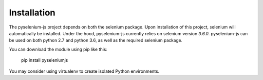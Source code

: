 ============
Installation
============

The pyselenium-js project depends on both the selenium package.
Upon installation of this project, selenium will automatically be installed.
Under the hood, pyselenium-js currently relies on selenium version `3.6.0`.
pyselenium-js can be used on both python 2.7 and python 3.6, as well as the required selenium package.

You can download the module using pip like this:

    pip install pyseleniumjs

You may consider using virtualenv to create isolated Python environments.
